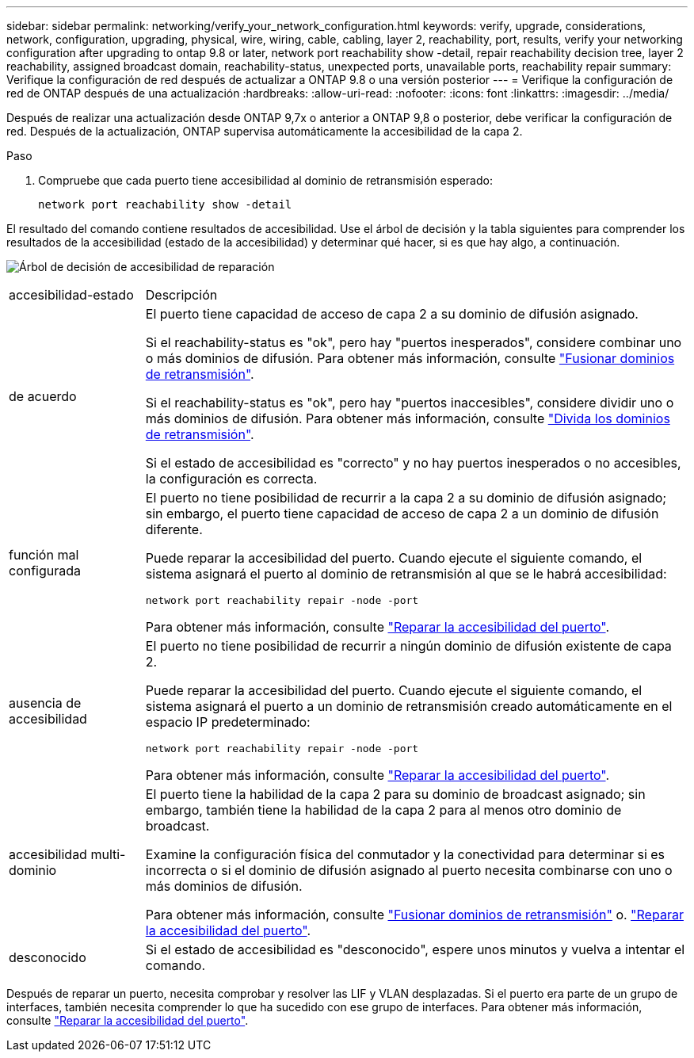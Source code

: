 ---
sidebar: sidebar 
permalink: networking/verify_your_network_configuration.html 
keywords: verify, upgrade, considerations, network, configuration, upgrading, physical, wire, wiring, cable, cabling, layer 2, reachability, port, results, verify your networking configuration after upgrading to ontap 9.8 or later, network port reachability show -detail, repair reachability decision tree, layer 2 reachability, assigned broadcast domain, reachability-status, unexpected ports, unavailable ports, reachability repair 
summary: Verifique la configuración de red después de actualizar a ONTAP 9.8 o una versión posterior 
---
= Verifique la configuración de red de ONTAP después de una actualización
:hardbreaks:
:allow-uri-read: 
:nofooter: 
:icons: font
:linkattrs: 
:imagesdir: ../media/


[role="lead"]
Después de realizar una actualización desde ONTAP 9,7x o anterior a ONTAP 9,8 o posterior, debe verificar la configuración de red. Después de la actualización, ONTAP supervisa automáticamente la accesibilidad de la capa 2.

.Paso
. Compruebe que cada puerto tiene accesibilidad al dominio de retransmisión esperado:
+
[source, cli]
----
network port reachability show -detail
----


El resultado del comando contiene resultados de accesibilidad. Use el árbol de decisión y la tabla siguientes para comprender los resultados de la accesibilidad (estado de la accesibilidad) y determinar qué hacer, si es que hay algo, a continuación.

image:ontap_nm_image1.png["Árbol de decisión de accesibilidad de reparación"]

[cols="20,80"]
|===


| accesibilidad-estado | Descripción 


 a| 
de acuerdo
 a| 
El puerto tiene capacidad de acceso de capa 2 a su dominio de difusión asignado.

Si el reachability-status es "ok", pero hay "puertos inesperados", considere combinar uno o más dominios de difusión. Para obtener más información, consulte link:merge_broadcast_domains.html["Fusionar dominios de retransmisión"].

Si el reachability-status es "ok", pero hay "puertos inaccesibles", considere dividir uno o más dominios de difusión. Para obtener más información, consulte link:split_broadcast_domains.html["Divida los dominios de retransmisión"].

Si el estado de accesibilidad es "correcto" y no hay puertos inesperados o no accesibles, la configuración es correcta.



 a| 
función mal configurada
 a| 
El puerto no tiene posibilidad de recurrir a la capa 2 a su dominio de difusión asignado; sin embargo, el puerto tiene capacidad de acceso de capa 2 a un dominio de difusión diferente.

Puede reparar la accesibilidad del puerto. Cuando ejecute el siguiente comando, el sistema asignará el puerto al dominio de retransmisión al que se le habrá accesibilidad:

`network port reachability repair -node -port`

Para obtener más información, consulte link:repair_port_reachability.html["Reparar la accesibilidad del puerto"].



 a| 
ausencia de accesibilidad
 a| 
El puerto no tiene posibilidad de recurrir a ningún dominio de difusión existente de capa 2.

Puede reparar la accesibilidad del puerto. Cuando ejecute el siguiente comando, el sistema asignará el puerto a un dominio de retransmisión creado automáticamente en el espacio IP predeterminado:

`network port reachability repair -node -port`

Para obtener más información, consulte link:repair_port_reachability.html["Reparar la accesibilidad del puerto"].



 a| 
accesibilidad multi-dominio
 a| 
El puerto tiene la habilidad de la capa 2 para su dominio de broadcast asignado; sin embargo, también tiene la habilidad de la capa 2 para al menos otro dominio de broadcast.

Examine la configuración física del conmutador y la conectividad para determinar si es incorrecta o si el dominio de difusión asignado al puerto necesita combinarse con uno o más dominios de difusión.

Para obtener más información, consulte link:merge_broadcast_domains.html["Fusionar dominios de retransmisión"] o. link:repair_port_reachability.html["Reparar la accesibilidad del puerto"].



 a| 
desconocido
 a| 
Si el estado de accesibilidad es "desconocido", espere unos minutos y vuelva a intentar el comando.

|===
Después de reparar un puerto, necesita comprobar y resolver las LIF y VLAN desplazadas. Si el puerto era parte de un grupo de interfaces, también necesita comprender lo que ha sucedido con ese grupo de interfaces.  Para obtener más información, consulte link:repair_port_reachability.html["Reparar la accesibilidad del puerto"].
